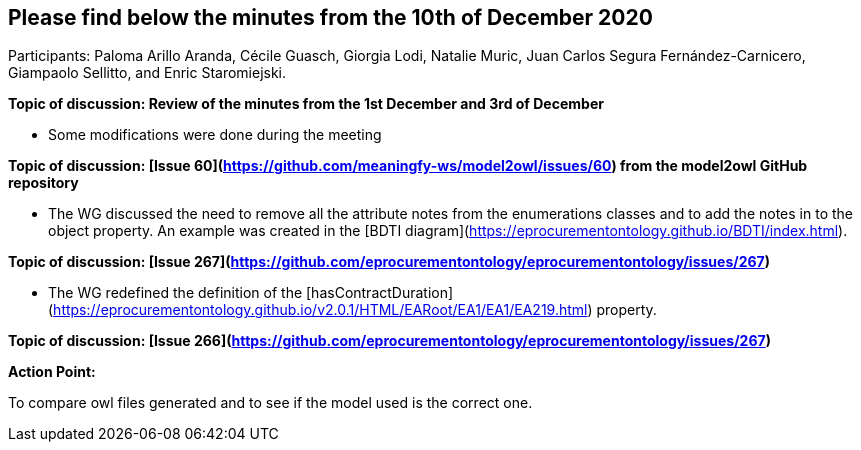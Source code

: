== Please find below the minutes from the 10th of December 2020

Participants: Paloma Arillo Aranda, Cécile Guasch, Giorgia Lodi, Natalie Muric, Juan Carlos Segura Fernández-Carnicero, Giampaolo Sellitto, and Enric Staromiejski.

**Topic of discussion: Review of the minutes from the 1st December and 3rd of December**

* Some modifications were done during the meeting

**Topic of discussion: [Issue 60](https://github.com/meaningfy-ws/model2owl/issues/60) from the model2owl GitHub repository**

* The WG discussed the need to remove all the attribute notes from the enumerations classes and to add the notes in to the object property. An example was created in the [BDTI diagram](https://eprocurementontology.github.io/BDTI/index.html).

**Topic of discussion: [Issue 267](https://github.com/eprocurementontology/eprocurementontology/issues/267)**

* The WG redefined the definition of the [hasContractDuration](https://eprocurementontology.github.io/v2.0.1/HTML/EARoot/EA1/EA1/EA219.html) property.

**Topic of discussion: [Issue 266](https://github.com/eprocurementontology/eprocurementontology/issues/267)**

**Action Point:**

To compare owl files generated and to see if the model used is the correct one.